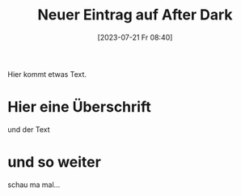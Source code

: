 #+title:      Neuer Eintrag auf After Dark
#+date:       [2023-07-21 Fr 08:40]
#+filetags:   :public:
#+identifier: 20230721T084057
#+HUGO_BASE_DIR: /home/matthias/flying-toasters/

Hier kommt etwas Text.

* Hier eine Überschrift
und der Text

* und so weiter
schau ma mal...


